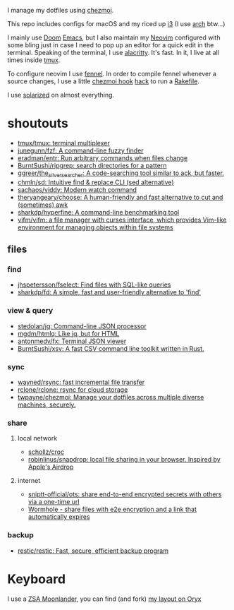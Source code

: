 I manage my dotfiles using [[https://github.com/twpayne/chezmoi][chezmoi]].

This repo includes configs for macOS and my riced up [[https://i3wm.org/][i3]] (I use [[https://archlinux.org/][arch]] btw...)

I mainly use [[https://github.com/hlissner/doom-emacs][Doom]] [[https://www.gnu.org/software/emacs/][Emacs]], but I also maintain my [[https://neovim.io/][Neovim]] configured with some
bling just in case I need to pop up an editor for a quick edit in the terminal.
Speaking of the terminal, I use [[https://github.com/alacritty/alacritty][alacritty]]. It's fast. In it, I live at all times
inside [[https://github.com/tmux/tmux][tmux]].

To configure neovim I use [[https://fennel-lang.org/][fennel]]. In order to compile fennel whenever a source
changes, I use a little [[https://www.chezmoi.io/docs/reference/#source-state-attributes][chezmoi hook]] [[https://github.com/joaofnds/dotfiles/blob/e37fdc37ed2da3f5f1c4c5972da135e4b83824dd/dot_config/nvim/run_once_after_compile_fennel.tmpl#L3][hack]] to run a [[https://github.com/joaofnds/dotfiles/blob/e37fdc37ed2da3f5f1c4c5972da135e4b83824dd/dot_config/nvim/Rakefile][Rakefile]].

I use [[https://ethanschoonover.com/solarized/][solarized]] on almost everything.

* shoutouts
- [[https://github.com/tmux/tmux][tmux/tmux: terminal multiplexer]]
- [[https://github.com/junegunn/fzf][junegunn/fzf: A command-line fuzzy finder]]
- [[https://github.com/eradman/entr][eradman/entr: Run arbitrary commands when files change]]
- [[https://github.com/BurntSushi/ripgrep][BurntSushi/ripgrep: search directories for a pattern]]
- [[https://github.com/ggreer/the_silver_searcher][ggreer/the_silver_searcher: A code-searching tool similar to ack, but faster.]]
- [[https://github.com/chmln/sd][chmln/sd: Intuitive find & replace CLI (sed alternative)]]
- [[https://github.com/sachaos/viddy][sachaos/viddy: Modern watch command]]
- [[https://github.com/theryangeary/choose][theryangeary/choose: A human-friendly and fast alternative to cut and (sometimes) awk]]
- [[https://github.com/sharkdp/hyperfine][sharkdp/hyperfine: A command-line benchmarking tool]]
- [[https://github.com/vifm/vifm][vifm/vifm: a file manager with curses interface, which provides Vim-like environment for managing objects within file systems]]

** files
*** find
- [[https://github.com/jhspetersson/fselect][jhspetersson/fselect: Find files with SQL-like queries]]
- [[https://github.com/sharkdp/fd][sharkdp/fd: A simple, fast and user-friendly alternative to 'find']]

*** view & query
- [[https://github.com/stedolan/jq][stedolan/jq: Command-line JSON processor]]
- [[https://github.com/mgdm/htmlq][mgdm/htmlq: Like jq, but for HTML]]
- [[https://github.com/antonmedv/fx][antonmedv/fx: Terminal JSON viewer]]
- [[https://github.com/BurntSushi/xsv][BurntSushi/xsv: A fast CSV command line toolkit written in Rust.]]

*** sync
- [[https://github.com/wayned/rsync][wayned/rsync: fast incremental file transfer]]
- [[https://github.com/rclone/rclone][rclone/rclone: rsync for cloud storage]]
- [[https://github.com/twpayne/chezmoi][twpayne/chezmoi: Manage your dotfiles across multiple diverse machines, securely.]]

*** share
**** local network
- [[https://github.com/schollz/croc][schollz/croc]]
- [[https://github.com/robinlinus/snapdrop][robinlinus/snapdrop: local file sharing in your browser. Inspired by Apple's Airdrop]]

**** internet
- [[https://github.com/sniptt-official/ots][sniptt-official/ots: share end-to-end encrypted secrets with others via a one-time url]]
- [[https://wormhole.app/][Wormhole - share files with e2e encryption and a link that automatically expires]]

*** backup
- [[https://github.com/restic/restic][restic/restic: Fast, secure, efficient backup program]]

* Keyboard
I use a [[https://www.zsa.io/moonlander][ZSA Moonlander]], you can find (and fork) [[https://configure.zsa.io/moonlander/layouts/ZQX76][my layout on Oryx]]
